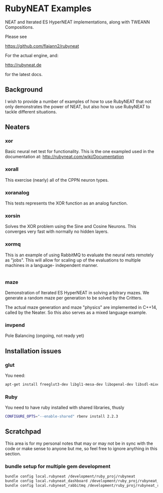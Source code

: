 * RubyNEAT Examples
  NEAT and Iterated ES HyperNEAT implementations,
  along with TWEANN Compositions.

  Please see

  https://github.com/flajann2/rubyneat

  For the actual engine, and:

  http://rubyneat.de

  for the latest docs.
** Background
   I wish to provide a number of examples of how to use RubyNEAT that
   not only demonstrates the power of NEAT, but also how to use RubyNEAT
   to tackle different situations.
   
** Neaters
*** xor
    Basic neural net test for functionality. This is the one exampled used in the
    documentation at: http://rubyneat.com/wiki/Documentation

*** xorall
    This exercise (nearly) all of the CPPN neuron types.

*** xoranalog
    This tests represents the XOR function as an analog function.

*** xorsin
    Solves the XOR problem using the Sine and Cosine Neurons.
    This converges very fast with normally no hidden layers.

*** xormq
    This is an example of using RabbitMQ to evaluate the neural nets remotely as "jobs".
    This will allow for scaling up of the evaluations to multiple machines in a language-
    independent manner.
    #+BEGIN_SRC bash
    
    #+END_SRC

*** maze
    Demonstration of Iterated ES HyperNEAT in solving
    arbitrary mazes. We generate a random maze per generation
    to be solved by the Critters.

    The actual maze generation and maze "physics" are implemented in
    C++14, called by the Neater. So this also serves as a mixed language
    example.

*** invpend
    Pole Balancing (ongoing, not ready yet)

** Installation issues
*** glut
    You need:
    #+BEGIN_SRC bash
    apt-get install freeglut3-dev libgl1-mesa-dev libopenal-dev libsdl-mixer1.2-dev libsdl-net1.2-dev
    #+END_SRC

*** Ruby
    You need to have ruby installed with shared libraries, thusly
    #+BEGIN_SRC bash
    CONFIGURE_OPTS="--enable-shared" rbenv install 2.2.3
    #+END_SRC

** Scratchpad
   This area is for my personal notes that may or
   may not be in sync with the code or make sense
   to anyone but me, so feel free to ignore anything
   in this section.
*** bundle setup for multiple gem development
    #+BEGIN_SRC bash
    bundle config local.rubyneat /development/ruby_proj/rubyneat
    bundle config local.rubyneat_dashboard /development/ruby_proj/rubyneat_dashboard
    bundle config local.rubyneat_rabbitmq /development/ruby_proj/rubyneat_rabbitmq
    #+END_SRC

    
